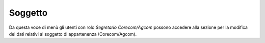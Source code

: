 Soggetto
========

Da questa voce di menù gli utenti con rolo *Segretario Corecom/Agcom* possono accedere alla sezione per la modifica dei dati relativi al soggetto di appartenenza (Corecom/Agcom).
